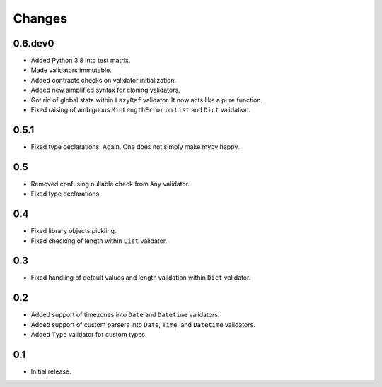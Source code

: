 Changes
=======

0.6.dev0
--------

*   Added Python 3.8 into test matrix.
*   Made validators immutable.
*   Added contracts checks on validator initialization.
*   Added new simplified syntax for cloning validators.
*   Got rid of global state within ``LazyRef`` validator.
    It now acts like a pure function.
*   Fixed raising of ambiguous ``MinLengthError`` on ``List`` and ``Dict`` validation.



0.5.1
-----

*   Fixed type declarations. Again. One does not simply make mypy happy.


0.5
---

*   Removed confusing nullable check from ``Any`` validator.
*   Fixed type declarations.


0.4
---

*   Fixed library objects pickling.
*   Fixed checking of length within ``List`` validator.


0.3
---

*   Fixed handling of default values and length validation within ``Dict`` validator.


0.2
---

*   Added support of timezones into ``Date`` and ``Datetime`` validators.
*   Added support of custom parsers into ``Date``, ``Time``, and ``Datetime`` validators.
*   Added ``Type`` validator for custom types.


0.1
---

*   Initial release.
